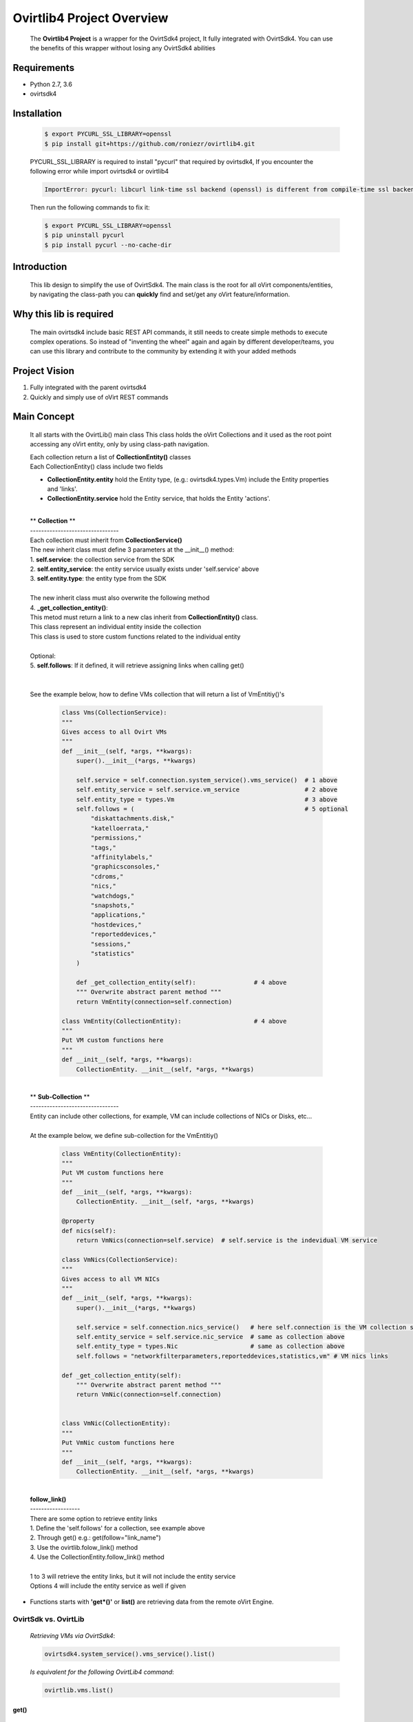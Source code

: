 ==============================
**Ovirtlib4 Project Overview**
==============================

  The **Ovirtlib4 Project** is a wrapper for the OvirtSdk4 project,
  It fully integrated with OvirtSdk4.
  You can use the benefits of this wrapper without losing
  any OvirtSdk4 abilities


**Requirements**
----------------
- Python 2.7, 3.6
- ovirtsdk4


**Installation**
----------------

 .. code-block:: bash

  $ export PYCURL_SSL_LIBRARY=openssl
  $ pip install git+https://github.com/roniezr/ovirtlib4.git

 PYCURL_SSL_LIBRARY is required to install "pycurl" that required by ovirtsdk4,
 If you encounter the following error while import ovirtsdk4 or ovirtlib4

 .. code-block:: bash

  ImportError: pycurl: libcurl link-time ssl backend (openssl) is different from compile-time ssl backend (nss)

 Then run the following commands to fix it:

 .. code-block:: bash

  $ export PYCURL_SSL_LIBRARY=openssl
  $ pip uninstall pycurl
  $ pip install pycurl --no-cache-dir


**Introduction**
----------------
  This lib design to simplify the use of OvirtSdk4.
  The main class is the root for all oVirt components/entities,
  by navigating the class-path you can **quickly** find and set/get
  any oVirt feature/information.


**Why this lib is required**
-----------------------------
  The main ovirtsdk4 include basic REST API commands, it still needs
  to create simple methods to execute complex operations.
  So instead of "inventing the wheel" again and again by different developer/teams,
  you can use this library and contribute to the community by extending it
  with your added methods


**Project Vision**
----------------------
1. Fully integrated with the parent ovirtsdk4
2. Quickly and simply use of oVirt REST commands


**Main Concept**
----------------
  It all starts with the OvirtLib() main class
  This class holds the oVirt Collections and it used as
  the root point accessing any oVirt entity, only by using
  class-path navigation.

  | Each collection return a list of **CollectionEntity()** classes
  | Each CollectionEntity() class include two fields

  - **CollectionEntity.entity** hold the Entity type, (e.g.: ovirtsdk4.types.Vm) include the Entity properties and 'links'.

  - **CollectionEntity.service** hold the Entity service, that holds the Entity 'actions'.

  |
  | ** **Collection** **
  | --------------------------------
  | Each collection must inherit from **CollectionService()**
  | The new inherit class must define 3 parameters at the __init__() method:
  | 1. **self.service**: the collection service from the SDK
  | 2. **self.entity_service**: the entity service usually exists under 'self.service' above
  | 3. **self.entity.type**: the entity type from the SDK
  |
  | The new inherit class must also overwrite the following method
  | 4. **_get_collection_entity()**:
  | This metod must return a link to a new clas inherit from **CollectionEntity()** class.
  | This class represent an individual entity inside the collection
  | This class is used to store custom functions related to the individual entity
  |
  | Optional:
  | 5. **self.follows**: If it defined, it will retrieve assigning links when calling get()
  |
  |
  | See the example below, how to define VMs collection that will return a list of VmEntitiy()'s

   .. code-block:: python

    class Vms(CollectionService):
    """
    Gives access to all Ovirt VMs
    """
    def __init__(self, *args, **kwargs):
        super().__init__(*args, **kwargs)

        self.service = self.connection.system_service().vms_service()  # 1 above
        self.entity_service = self.service.vm_service                  # 2 above
        self.entity_type = types.Vm                                    # 3 above
        self.follows = (                                               # 5 optional
            "diskattachments.disk,"
            "katelloerrata,"
            "permissions,"
            "tags,"
            "affinitylabels,"
            "graphicsconsoles,"
            "cdroms,"
            "nics,"
            "watchdogs,"
            "snapshots,"
            "applications,"
            "hostdevices,"
            "reporteddevices,"
            "sessions,"
            "statistics"
        )

        def _get_collection_entity(self):                # 4 above
        """ Overwrite abstract parent method """
        return VmEntity(connection=self.connection)

    class VmEntity(CollectionEntity):                    # 4 above
    """
    Put VM custom functions here
    """
    def __init__(self, *args, **kwargs):
        CollectionEntity. __init__(self, *args, **kwargs)

  |
  | ** **Sub-Collection** **
  | --------------------------------
  | Entity can include other collections, for example, VM can include collections of NICs or Disks, etc...
  |
  | At the example below, we define sub-collection for the VmEntitiy()

   .. code-block:: python

    class VmEntity(CollectionEntity):
    """
    Put VM custom functions here
    """
    def __init__(self, *args, **kwargs):
        CollectionEntity. __init__(self, *args, **kwargs)

    @property
    def nics(self):
        return VmNics(connection=self.service)  # self.service is the indevidual VM service

    class VmNics(CollectionService):
    """
    Gives access to all VM NICs
    """
    def __init__(self, *args, **kwargs):
        super().__init__(*args, **kwargs)

        self.service = self.connection.nics_service()   # here self.connection is the VM collection service
        self.entity_service = self.service.nic_service  # same as collection above
        self.entity_type = types.Nic                    # same as collection above
        self.follows = "networkfilterparameters,reporteddevices,statistics,vm" # VM nics links

    def _get_collection_entity(self):
        """ Overwrite abstract parent method """
        return VmNic(connection=self.connection)


    class VmNic(CollectionEntity):
    """
    Put VmNic custom functions here
    """
    def __init__(self, *args, **kwargs):
        CollectionEntity. __init__(self, *args, **kwargs)

  |
  | **follow_link()**
  | ------------------
  | There are some option to retrieve entity links
  | 1. Define the 'self.follows' for a collection, see example above
  | 2. Through get() e.g.: get(follow="link_name")
  | 3. Use the ovirtlib.folow_link() method
  | 4. Use the CollectionEntity.follow_link() method
  |
  | 1 to 3 will retrieve the entity links, but it will not include the entity service
  | Options 4 will include the entity service as well if given

- Functions starts with **'get*()'** or **list()** are retrieving data from the remote oVirt Engine.

***************************
**OvirtSdk vs. OvirtLib**
***************************
 *Retrieving VMs via OvirtSdk4*:

 .. code-block:: python

  ovirtsdk4.system_service().vms_service().list()


 *Is equivalent for the following OvirtLib4 command*:

 .. code-block:: python

  ovirtlib.vms.list()

get()
*****************
 | *get()* is fully integrated with OvirtSdk4 list() method
 | The SDK list() methods of some services support additional parameters.
 | For more information please refer to the OvirtSdk4 documentation
 |
 | For example you can use vms.get(search="name=VM_name") to retrieve a special VM
 | Or use the 'max' parameter to limit the retrieving events
 |
 | *e.g.: the following will return all VM except the HostedEngine VM*:

 .. code-block:: python

  engine.vms.list(search="name!=HostedEngine")

 | *e.g.: the following will return 10 events*:

 .. code-block:: python

  engine.events.get(max=10)


CollectionEntiry
****************
  .. code-block:: python

   vm = ovirtlib.vms.get()[0] # list() return list of CollectionEntiry() classes
   vm.entity                   # entity, hold the Entity fields and links
   vm.service                  # service, hold the Entity actions

  At the above commands **vm.entity** is equivalent to:

  .. code-block:: python

    vm = ovirtsdk4.system_service().vms_service().list()[0]

  And **vm.service** is equivalent to:

  .. code-block:: python

   vm_service = ovirtsdk4.system_service().vms_service().vm_service(id=vm.id)


**Examples**
------------------

 Initialize the OvirtLib class e.g.:

 .. code-block:: python

  from ovirtlib4 import ovirtlib
  engine = ovirtlib.OvirtLib(host="192.168.1.100", password="engine_admin_password")

 Get and start all VMs:

 .. code-block:: python

  vms = engine.vms.get()
  for vm in vms:
    print("Starting VM {name}".format(name=vm.entity.name))
    vm.service.start()

 Get all hosts:

 .. code-block:: python

  hosts = engine.hosts.get() or
  hosts = engine.hosts()

 You can use the get_names() CollectionService method to retrieve the names of all entities at the collection:

 .. code-block:: python

  engine.hosts.get_names()



**Contribute**
------------------
  - git clone https://github.com/roniezr/ovirtlib4.git

  - It is recommended to read ovirtsdk4 documentation before starting to contribute to this project https://access.redhat.com/documentation/en-us/red_hat_virtualization/4.3/pdf/python_sdk_guide/Red_Hat_Virtualization-4.3-Python_SDK_Guide-en-US.pdf
